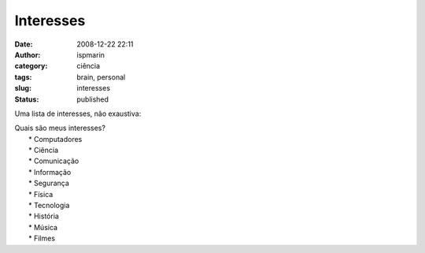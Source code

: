 Interesses
##########
:date: 2008-12-22 22:11
:author: ispmarin
:category: ciência
:tags: brain, personal
:slug: interesses
:status: published

Uma lista de interesses, não exaustiva:

| Quais são meus interesses?
|  \* Computadores
|  \* Ciência
|  \* Comunicação
|  \* Informação
|  \* Segurança
|  \* Física
|  \* Tecnologia
|  \* História
|  \* Música
|  \* Filmes
